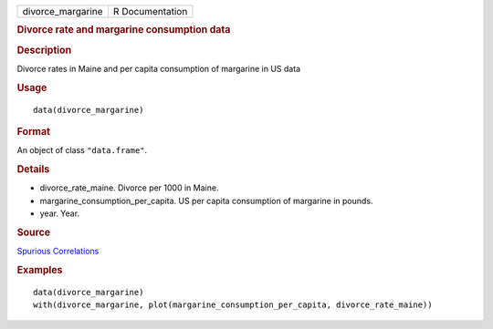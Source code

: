 .. container::

   ================= ===============
   divorce_margarine R Documentation
   ================= ===============

   .. rubric:: Divorce rate and margarine consumption data
      :name: divorce-rate-and-margarine-consumption-data

   .. rubric:: Description
      :name: description

   Divorce rates in Maine and per capita consumption of margarine in US
   data

   .. rubric:: Usage
      :name: usage

   ::

      data(divorce_margarine)

   .. rubric:: Format
      :name: format

   An object of class ``"data.frame"``.

   .. rubric:: Details
      :name: details

   -  divorce_rate_maine. Divorce per 1000 in Maine.

   -  margarine_consumption_per_capita. US per capita consumption of
      margarine in pounds.

   -  year. Year.

   .. rubric:: Source
      :name: source

   `Spurious
   Correlations <http://www.tylervigen.com/spurious-correlations>`__

   .. rubric:: Examples
      :name: examples

   ::

      data(divorce_margarine)
      with(divorce_margarine, plot(margarine_consumption_per_capita, divorce_rate_maine))
